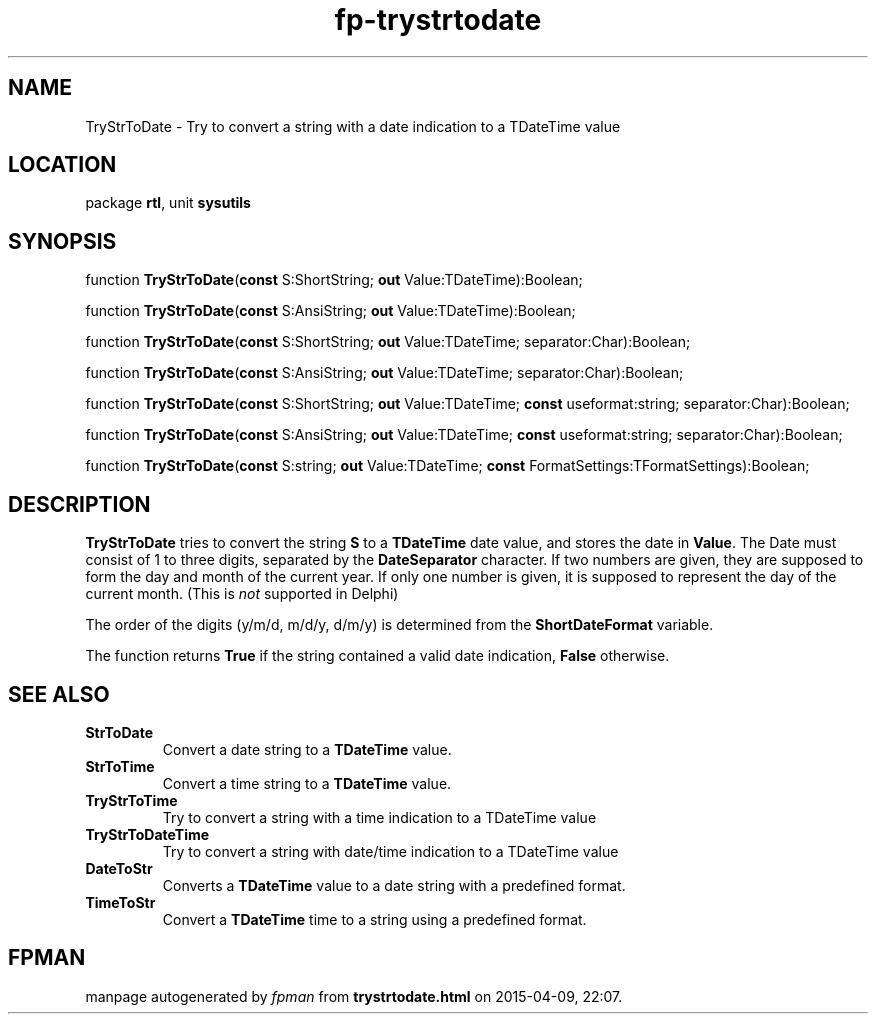 .\" file autogenerated by fpman
.TH "fp-trystrtodate" 3 "2014-03-14" "fpman" "Free Pascal Programmer's Manual"
.SH NAME
TryStrToDate - Try to convert a string with a date indication to a TDateTime value
.SH LOCATION
package \fBrtl\fR, unit \fBsysutils\fR
.SH SYNOPSIS
function \fBTryStrToDate\fR(\fBconst\fR S:ShortString; \fBout\fR Value:TDateTime):Boolean;

function \fBTryStrToDate\fR(\fBconst\fR S:AnsiString; \fBout\fR Value:TDateTime):Boolean;

function \fBTryStrToDate\fR(\fBconst\fR S:ShortString; \fBout\fR Value:TDateTime; separator:Char):Boolean;

function \fBTryStrToDate\fR(\fBconst\fR S:AnsiString; \fBout\fR Value:TDateTime; separator:Char):Boolean;

function \fBTryStrToDate\fR(\fBconst\fR S:ShortString; \fBout\fR Value:TDateTime; \fBconst\fR useformat:string; separator:Char):Boolean;

function \fBTryStrToDate\fR(\fBconst\fR S:AnsiString; \fBout\fR Value:TDateTime; \fBconst\fR useformat:string; separator:Char):Boolean;

function \fBTryStrToDate\fR(\fBconst\fR S:string; \fBout\fR Value:TDateTime; \fBconst\fR FormatSettings:TFormatSettings):Boolean;
.SH DESCRIPTION
\fBTryStrToDate\fR tries to convert the string \fBS\fR to a \fBTDateTime\fR date value, and stores the date in \fBValue\fR. The Date must consist of 1 to three digits, separated by the \fBDateSeparator\fR character. If two numbers are given, they are supposed to form the day and month of the current year. If only one number is given, it is supposed to represent the day of the current month. (This is \fInot\fR supported in Delphi)

The order of the digits (y/m/d, m/d/y, d/m/y) is determined from the \fBShortDateFormat\fR variable.

The function returns \fBTrue\fR if the string contained a valid date indication, \fBFalse\fR otherwise.


.SH SEE ALSO
.TP
.B StrToDate
Convert a date string to a \fBTDateTime\fR value.
.TP
.B StrToTime
Convert a time string to a \fBTDateTime\fR value.
.TP
.B TryStrToTime
Try to convert a string with a time indication to a TDateTime value
.TP
.B TryStrToDateTime
Try to convert a string with date/time indication to a TDateTime value
.TP
.B DateToStr
Converts a \fBTDateTime\fR value to a date string with a predefined format.
.TP
.B TimeToStr
Convert a \fBTDateTime\fR time to a string using a predefined format.

.SH FPMAN
manpage autogenerated by \fIfpman\fR from \fBtrystrtodate.html\fR on 2015-04-09, 22:07.

